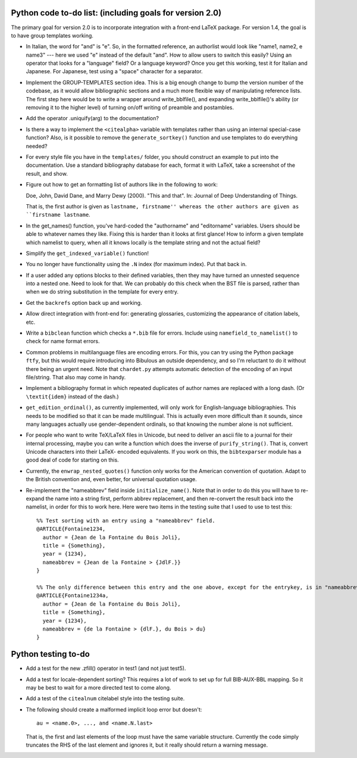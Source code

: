 Python code to-do list: (including goals for version 2.0)
---------------------------------------------------------

The primary goal for version 2.0 is to incorporate integration with a front-end LaTeX package.
For version 1.4, the goal is to have group templates working.

- In Italian, the word for "and" is "e". So, in the formatted reference, an authorlist would look like
  "name1, name2, e name3" --- here we used "e" instead of the default "and". How to allow users to switch this
  easily? Using an operator that looks for a "language" field? Or a language keyword? Once you get this
  working, test it for Italian and Japanese. For Japanese, test using a "space" character for a separator.

- Implement the GROUP-TEMPLATES section idea. This is a big enough change to bump the version
  number of the codebase, as it would allow bibliographic sections and a much more flexible way
  of manipulating reference lists. The first step here would be to write a wrapper around write_bblfile(),
  and expanding write_bblfile()'s ability (or removing it to the higher level) of turning on/off writing
  of preamble and postambles.

- Add the operator .uniquify(arg) to the documentation?

- Is there a way to implement the ``<citealpha>`` variable with templates rather than using an internal 
  special-case function? Also, is it possible to remove the ``generate_sortkey()`` function and use
  templates to do everything needed?

- For every style file you have in the ``templates/`` folder, you should construct an example to put into the
  documentation. Use a standard bibliography database for each, format it with LaTeX, take a screenshot of the
  result, and show.

- Figure out how to get an formatting list of authors like in the following to work::

  Doe, John, David Dane, and Marry Dewy (2000). "This and that". In: Journal of Deep Understanding of Things.

  That is, the first author is given as ``lastname, firstname'' whereas the other authors are given as 
  ``firstname lastname``.

- In the get_names() function, you've hard-coded the "authorname" and "editorname" variables. Users should be
  able to whatever names they like. Fixing this is harder than it looks at first glance! How to inform a given
  template which namelist to query, when all it knows locally is the template string and not the actual field?

- Simplify the ``get_indexed_variable()`` function!

- You no longer have functionality using the ``.N`` index (for maximum index). Put that back in.

- If a user added any options blocks to their defined variables, then they may have turned an
  unnested sequence into a nested one. Need to look for that. We can probably do this check
  when the BST file is parsed, rather than when we do string substitution in the template
  for every entry.

- Get the ``backrefs`` option back up and working.

- Allow direct integration with front-end for: generating glossaries, customizing the
  appearance of citation labels, etc.

- Write a ``bibclean`` function which checks a ``*.bib`` file for errors. Include using
  ``namefield_to_namelist()`` to check for name format errors.

- Common problems in multilanguage files are encoding errors. For this, you can try using
  the Python package ``ftfy``, but this would require introducing into Bibulous an outside
  dependency, and so I'm reluctant to do it without there being an urgent need. Note that
  ``chardet.py`` attempts automatic detection of the encoding of an input file/string.
  That also may come in handy.

- Implement a bibliography format in which repeated duplicates of author names are replaced
  with a long dash. (Or ``\textit{idem}`` instead of the dash.)

- ``get_edition_ordinal()``, as currently implemented, will only work for English-language
  bibliographies. This needs to be modified so that it can be made multilingual. This is actually
  even more difficult than it sounds, since many languages actually use gender-dependent
  ordinals, so that knowing the number alone is not sufficient.

- For people who want to write TeX/LaTeX files in Unicode, but need to deliver an ascii file
  to a journal for their internal processing, maybe you can write a function which does the
  inverse of ``purify_string()``. That is, convert Unicode characters into their LaTeX-
  encoded equivalents. If you work on this, the ``bibtexparser`` module has a good deal of code
  for starting on this.

- Currently, the ``enwrap_nested_quotes()`` function only works for the American convention
  of quotation. Adapt to the British convention and, even better, for universal quotation
  usage.

- Re-implement the "nameabbrev" field inside ``initialize_name()``. Note that in order to do 
  this you will have to re-expand the name into a string first, perform abbrev replacement, and 
  then re-convert the result back into the namelist, in order for this to work here. Here were
  two items in the testing suite that I used to use to test this::

    %% Test sorting with an entry using a "nameabbrev" field.
    @ARTICLE{Fontaine1234,
      author = {Jean de la Fontaine du Bois Joli},
      title = {Something},
      year = {1234},
      nameabbrev = {Jean de la Fontaine > {JdlF.}}
    }

    %% The only difference between this entry and the one above, except for the entrykey, is in "nameabbrev".
    @ARTICLE{Fontaine1234a,
      author = {Jean de la Fontaine du Bois Joli},
      title = {Something},
      year = {1234},
      nameabbrev = {de la Fontaine > {dlF.}, du Bois > du}
    }




Python testing to-do
--------------------

- Add a test for the new .zfill() operator in test1 (and not just test5).

- Add a test for locale-dependent sorting? This requires a lot of work to set up for full
  BIB-AUX-BBL mapping. So it may be best to wait for a more directed test to come along.

- Add a test of the ``citealnum`` citelabel style into the testing suite.

- The following should create a malformed implicit loop error but doesn't::

    au = <name.0>, ..., and <name.N.last>

  That is, the first and last elements of the loop must have the same variable structure. Currently 
  the code simply truncates the RHS of the last element and ignores it, but it really should return
  a warning message.
